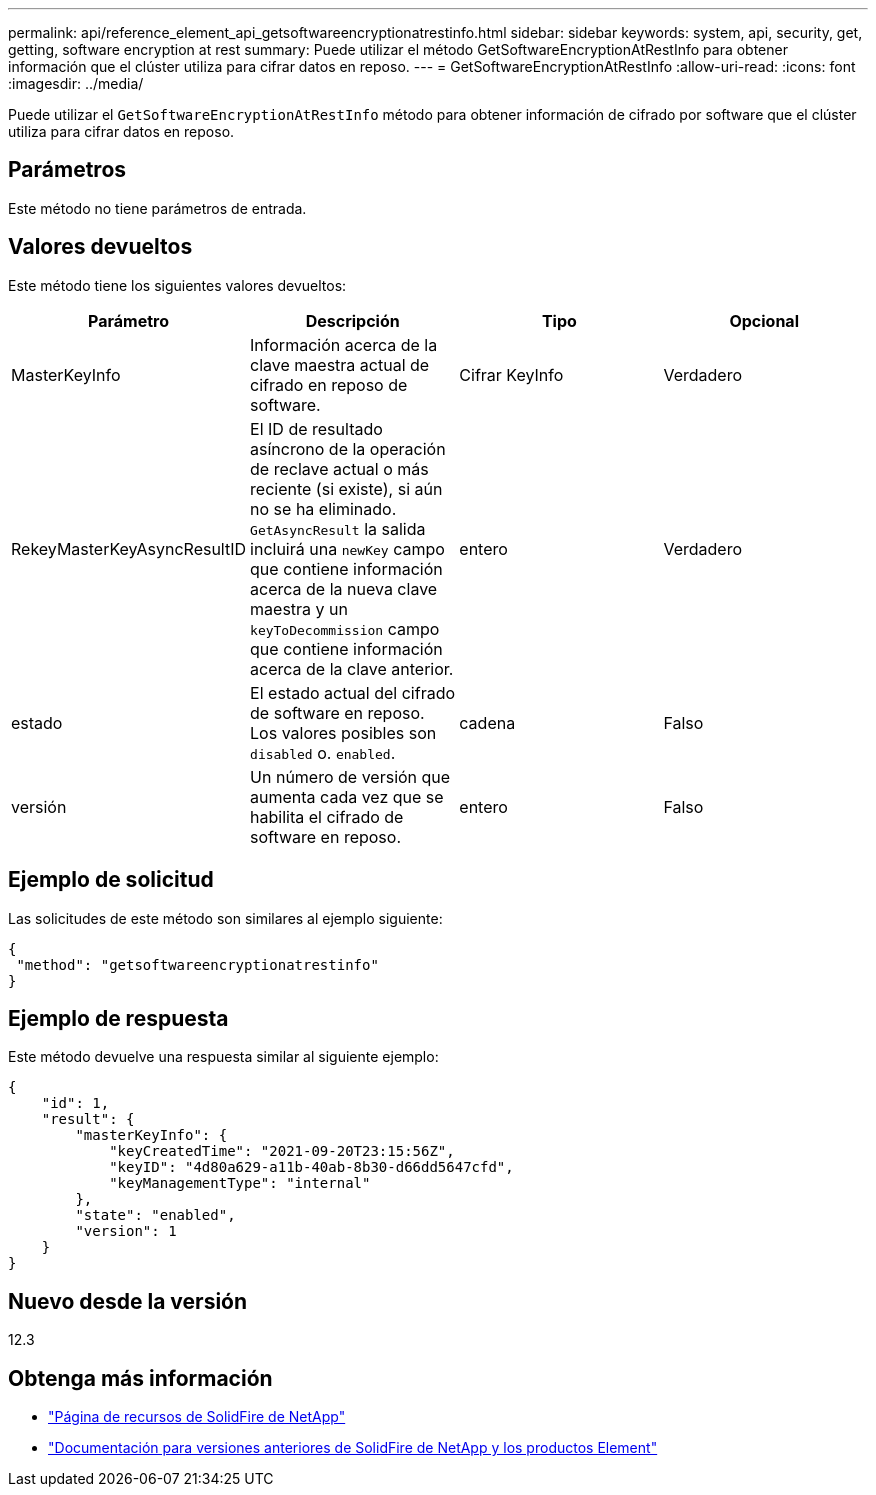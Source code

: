---
permalink: api/reference_element_api_getsoftwareencryptionatrestinfo.html 
sidebar: sidebar 
keywords: system, api, security, get, getting, software encryption at rest 
summary: Puede utilizar el método GetSoftwareEncryptionAtRestInfo para obtener información que el clúster utiliza para cifrar datos en reposo. 
---
= GetSoftwareEncryptionAtRestInfo
:allow-uri-read: 
:icons: font
:imagesdir: ../media/


[role="lead"]
Puede utilizar el `GetSoftwareEncryptionAtRestInfo` método para obtener información de cifrado por software que el clúster utiliza para cifrar datos en reposo.



== Parámetros

Este método no tiene parámetros de entrada.



== Valores devueltos

Este método tiene los siguientes valores devueltos:

[cols="4*"]
|===
| Parámetro | Descripción | Tipo | Opcional 


| MasterKeyInfo | Información acerca de la clave maestra actual de cifrado en reposo de software. | Cifrar KeyInfo | Verdadero 


| RekeyMasterKeyAsyncResultID | El ID de resultado asíncrono de la operación de reclave actual o más reciente (si existe), si aún no se ha eliminado. `GetAsyncResult` la salida incluirá una `newKey` campo que contiene información acerca de la nueva clave maestra y un `keyToDecommission` campo que contiene información acerca de la clave anterior. | entero | Verdadero 


| estado | El estado actual del cifrado de software en reposo. Los valores posibles son `disabled` o. `enabled`. | cadena | Falso 


| versión | Un número de versión que aumenta cada vez que se habilita el cifrado de software en reposo. | entero | Falso 
|===


== Ejemplo de solicitud

Las solicitudes de este método son similares al ejemplo siguiente:

[listing]
----
{
 "method": "getsoftwareencryptionatrestinfo"
}
----


== Ejemplo de respuesta

Este método devuelve una respuesta similar al siguiente ejemplo:

[listing]
----
{
    "id": 1,
    "result": {
        "masterKeyInfo": {
            "keyCreatedTime": "2021-09-20T23:15:56Z",
            "keyID": "4d80a629-a11b-40ab-8b30-d66dd5647cfd",
            "keyManagementType": "internal"
        },
        "state": "enabled",
        "version": 1
    }
}
----


== Nuevo desde la versión

12.3

[discrete]
== Obtenga más información

* https://www.netapp.com/data-storage/solidfire/documentation/["Página de recursos de SolidFire de NetApp"^]
* https://docs.netapp.com/sfe-122/topic/com.netapp.ndc.sfe-vers/GUID-B1944B0E-B335-4E0B-B9F1-E960BF32AE56.html["Documentación para versiones anteriores de SolidFire de NetApp y los productos Element"^]

